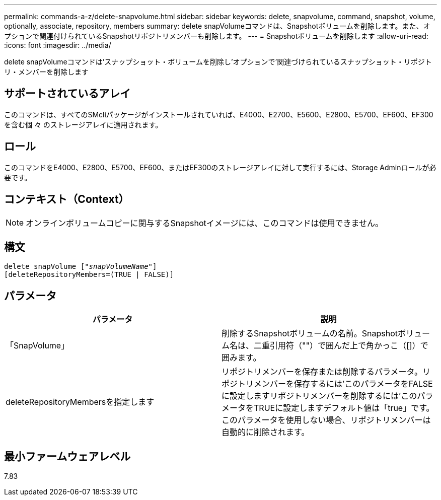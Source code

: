 ---
permalink: commands-a-z/delete-snapvolume.html 
sidebar: sidebar 
keywords: delete, snapvolume, command, snapshot, volume, optionally, associate, repository, members 
summary: delete snapVolumeコマンドは、Snapshotボリュームを削除します。また、オプションで関連付けられているSnapshotリポジトリメンバーも削除します。 
---
= Snapshotボリュームを削除します
:allow-uri-read: 
:icons: font
:imagesdir: ../media/


[role="lead"]
delete snapVolumeコマンドは'スナップショット・ボリュームを削除し'オプションで'関連づけられているスナップショット・リポジトリ・メンバーを削除します



== サポートされているアレイ

このコマンドは、すべてのSMcliパッケージがインストールされていれば、E4000、E2700、E5600、E2800、E5700、EF600、EF300を含む個 々 のストレージアレイに適用されます。



== ロール

このコマンドをE4000、E2800、E5700、EF600、またはEF300のストレージアレイに対して実行するには、Storage Adminロールが必要です。



== コンテキスト（Context）

[NOTE]
====
オンラインボリュームコピーに関与するSnapshotイメージには、このコマンドは使用できません。

====


== 構文

[source, cli, subs="+macros"]
----
pass:quotes[delete snapVolume ["_snapVolumeName_"]]
[deleteRepositoryMembers=(TRUE | FALSE)]
----


== パラメータ

[cols="2*"]
|===
| パラメータ | 説明 


 a| 
「SnapVolume」
 a| 
削除するSnapshotボリュームの名前。Snapshotボリューム名は、二重引用符（""）で囲んだ上で角かっこ（[]）で囲みます。



 a| 
deleteRepositoryMembersを指定します
 a| 
リポジトリメンバーを保存または削除するパラメータ。リポジトリメンバーを保存するには'このパラメータをFALSEに設定しますリポジトリメンバーを削除するには'このパラメータをTRUEに設定しますデフォルト値は「true」です。このパラメータを使用しない場合、リポジトリメンバーは自動的に削除されます。

|===


== 最小ファームウェアレベル

7.83
